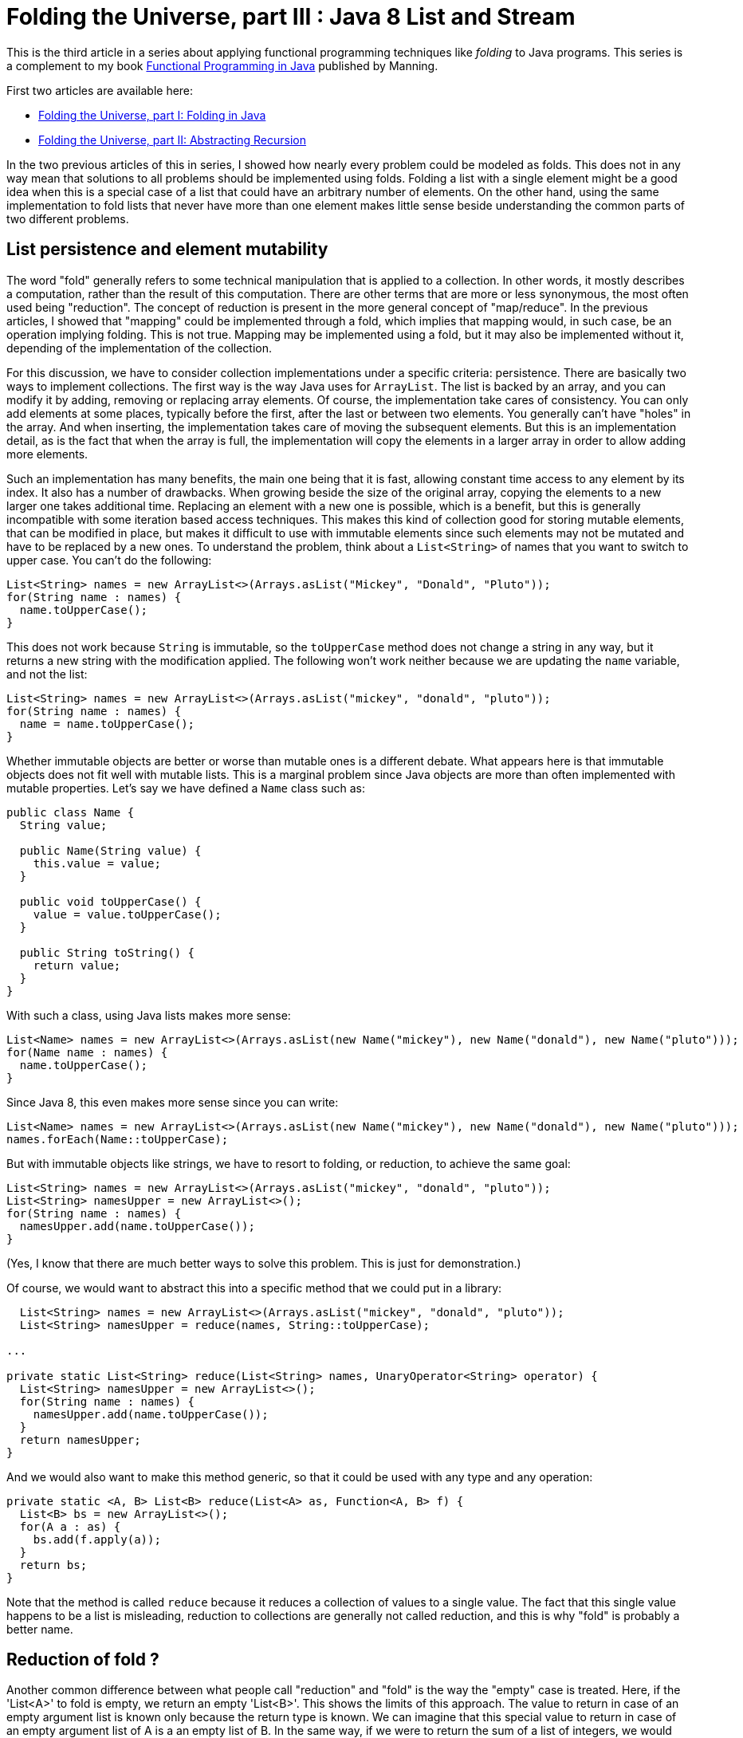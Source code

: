 = Folding the Universe, part III : Java 8 List and Stream
:published_at: 2016-07-06

This is the third article in a series about applying functional programming techniques like _folding_ to Java programs. This series is a complement to my book https://www.manning.com/books/functional-programming-in-java[Functional Programming in Java] published by Manning.

First two articles are available here:

- https://pysaumont.github.io/2016/06/11/Folding-the-Universe-part-I.html[Folding the Universe, part I: Folding in Java]

- https://pysaumont.github.io/2016/06/21/Folding-the-Universe-part-I-I-Abstracting-recursion.html[Folding the Universe, part II: Abstracting Recursion]

In the two previous articles of this in series, I showed how nearly every problem could be modeled as folds. This does not in any way mean that solutions to all problems should be implemented using folds. Folding a list with a single element might be a good idea when this is a special case of a list that could have an arbitrary number of elements. On the other hand, using the same implementation to fold lists that never have more than one element makes little sense beside understanding the common parts of two different problems.

== List persistence and element mutability

The word "fold" generally refers to some technical manipulation that is applied to a collection. In other words, it mostly describes a computation, rather than the result of this computation. There are other terms that are more or less synonymous, the most often used being "reduction". The concept of reduction is present in the more general concept of "map/reduce". In the previous articles, I showed that "mapping" could be implemented through a fold, which implies that mapping would, in such case, be an operation implying folding. This is not true. Mapping may be implemented using a fold, but it may also be implemented without it, depending of the implementation of the collection.

For this discussion, we have to consider collection implementations under a specific criteria: persistence. There are basically two ways to implement collections. The first way is the way Java uses for `ArrayList`. The list is backed by an array, and you can modify it by adding, removing or replacing array elements. Of course, the implementation take cares of consistency. You can only add elements at some places, typically before the first, after the last or between two elements. You generally can't have "holes" in the array. And when inserting, the implementation takes care of moving the subsequent elements. But this is an implementation detail, as is the fact that when the array is full, the implementation will copy the elements in a larger array in order to allow adding more elements.

Such an implementation has many benefits, the main one being that it is fast, allowing constant time access to any element by its index. It also has a number of drawbacks. When growing beside the size of the original array, copying the elements to a new larger one takes additional time. Replacing an element with a new one is possible, which is a benefit, but this is generally incompatible with some iteration based access techniques. This makes this kind of collection good for storing mutable elements, that can be modified in place, but makes it difficult to use with immutable elements since such elements may not be mutated and have to be replaced by a new ones. To understand the problem, think about a `List<String>` of names that you want to switch to upper case. You can't do the following:

[source,java]
----
List<String> names = new ArrayList<>(Arrays.asList("Mickey", "Donald", "Pluto"));
for(String name : names) {
  name.toUpperCase();
}
----

This does not work because `String` is immutable, so the `toUpperCase` method does not change a string in any way, but it returns a new string with the modification applied. The following won't work neither because we are updating the `name` variable, and not the list:

[source,java]
----
List<String> names = new ArrayList<>(Arrays.asList("mickey", "donald", "pluto"));
for(String name : names) {
  name = name.toUpperCase();
}
----

Whether immutable objects are better or worse than mutable ones is a different debate. What appears here is that immutable objects does not fit well with mutable lists. This is a marginal problem since Java objects are more than often implemented with mutable properties. Let's say we have defined a `Name` class such as:

[source,java]
----
public class Name {
  String value;

  public Name(String value) {
    this.value = value;
  }

  public void toUpperCase() {
    value = value.toUpperCase();
  }

  public String toString() {
    return value;
  }
}
----

With such a class, using Java lists makes more sense:

[source,java]
----
List<Name> names = new ArrayList<>(Arrays.asList(new Name("mickey"), new Name("donald"), new Name("pluto")));
for(Name name : names) {
  name.toUpperCase();
}
----

Since Java 8, this even makes more sense since you can write:

[source,java]
----
List<Name> names = new ArrayList<>(Arrays.asList(new Name("mickey"), new Name("donald"), new Name("pluto")));
names.forEach(Name::toUpperCase);
----

But with immutable objects like strings, we have to resort to folding, or reduction, to achieve the same goal:

[source,java]
----
List<String> names = new ArrayList<>(Arrays.asList("mickey", "donald", "pluto"));
List<String> namesUpper = new ArrayList<>();
for(String name : names) {
  namesUpper.add(name.toUpperCase());
}
----

(Yes, I know that there are much better ways to solve this problem. This is just for demonstration.)

Of course, we would want to abstract this into a specific method that we could put in a library:

[source,java]
----
  List<String> names = new ArrayList<>(Arrays.asList("mickey", "donald", "pluto"));
  List<String> namesUpper = reduce(names, String::toUpperCase);

...

private static List<String> reduce(List<String> names, UnaryOperator<String> operator) {
  List<String> namesUpper = new ArrayList<>();
  for(String name : names) {
    namesUpper.add(name.toUpperCase());
  }
  return namesUpper;
}
----

And we would also want to make this method generic, so that it could be used with any type and any operation:

[source,java]
----
private static <A, B> List<B> reduce(List<A> as, Function<A, B> f) {
  List<B> bs = new ArrayList<>();
  for(A a : as) {
    bs.add(f.apply(a));
  }
  return bs;
}
----

Note that the method is called `reduce` because it reduces a collection of values to a single value. The fact that this single value happens to be a list is misleading, reduction to collections are generally not called reduction, and this is why "fold" is probably a better name.

== Reduction of fold ?

Another common difference between what people call "reduction" and "fold" is the way the "empty" case is treated. Here, if the 'List<A>' to fold is empty, we return an empty 'List<B>'. This shows the limits of this approach. The value to return in case of an empty argument list is known only because the return type is known. We can imagine that this special value to return in case of an empty argument list of A is a an empty list of B. In the same way, if we were to return the sum of a list of integers, we would guess that the value to return for an empty list would be 0. This is because we know the "identity" element (of "neutral" element) of the operation. But if we want to make our method even more generic, we have to make it accept an additional parameter.

We may also remark that we are in fact doing to different things. One is reducing the list to a single  value that happens to be a new list, the other one is converting the elements to upper case. This last operation is in fact what is called a "mapping". So we may make the whole thing fully generic by adding a separate function:

[source,java]
----
  List<String> identity = new ArrayList<>();
  List<String> namesUpper = mapReduce(names, identity, FoldLibrary::add, String::toUpperCase);

...

private static <A> List<A> add(A a, List<A> list) {
  list.add(a);
  return list;
}

private static <A, B, C> C mapReduce(List<A> as, C identity, BiFunction<B, C, C> accumulator, Function<A, B> mapper) {
  C result = identity;
  for(A a : as) {
    result = accumulator.apply(mapper.apply(a), result);
  }
  return result;
}
----

Of course, these methods could have been implemented in the `List`. But to be exhaustive, we should deal with the fact that Java 'List' is mutable. So we should make a defensive copy of the list before iterating on it, since it could happen that the list be modified by another thread while we are iterating, which would produce an exception. Of course, this copy should be made atomically. But we do not have to worry about this, because all as been done for us in the `Stream` class.

== Folding (or reducing) with streams

Transforming a `List` into a `Stream` is just a matter of calling the `stream()` method on the list:

[source,java]
----
List<String> names = new ArrayList<>(Arrays.asList("mickey", "donald", "pluto"));
names.stream()...
----

Then, looking at the 'Stream' interface, we can see three `reduce` methods:

[source,java]
----
T reduce(T identity, BinaryOperator<T> accumulator);
Optional<T> reduce(BinaryOperator<T> accumulator);
<U> U reduce(U identity, BiFunction<U, ? super T, U> accumulator, BinaryOperator<U> combiner);
----

Which one should we use? None o them. The first one is used to reduce a `Stream` to a value of the same type than the list elements, for example to sum a list of integers. This method takes the identity for the given operation as its first argument.

The second one is use for the same thing when no identity is provided. In such case, the first element is taken as the starting element (we can't call it "identity"). As there might not always be such an element (if the list is empty) the method returns an `Optional` that may contain the result or be empty.

The third method is used to reduce the list to a single value of a different type than the elements type. It takes an `identity` argument and a `BiFunction` accumulator, as in our example but no mapper, but a combiner. The absence of a mapper means that we will have to separately `map` the list prior to reducing, which is not a big deal. The combiner is used when the stream is processed in parallel. In such a case, it is broken in sub streams that are reduced in parallel, producing a number of partial results that must then be combined, hence the need for a combiner. As we will not process the stream in parallel, we don't need the combiner, so we may pass whatever we want as the last parameter, provided that it compiles. For example:

[source,java]
----
List<String> identity = new ArrayList<>();
List<String> namesUpper2 = names.stream().map(String::toUpperCase).reduce(identity, FoldLibrary::add, FoldLibrary::combine);

...

private static <U> List<U> combine(List<U> list1, List<U> list2) {
  list1.addAll(list2);
  return list1;
}

private static <A> List<A> add(List<A> list, A a) {
  list.add(a);
  return list;
}
----

There are four important things to note here:

1. This is not the way you should reduce a list to a new list. No need to protest, it is just for demo purpose.

2. The `add` method is not the same as in the previous example. Arguments are in reverse order, so that a method reference may be used.

3. The `combine` method can do whatever you want, it will not change anything until you activate parallel processing. But the combiner can't be `null`.

4. The `identity` list may not be shared. This is a very common source of bugs. Remember that Java lists are not persistent. Once the `identity` list will have been used, it will contain the result of the reduction!

== Using collectors

As I said previously, this is not the way to reduce a list to a new list. For this, we are supposed to use a `Collector`. Java 8 contains a `Collectors` (note the terminal "s") class that contains factory methods returning various `Collector` instances. But we will first look at the more general way. In our example, here is how we would use a collector:

[source,java]
----
List<String> names = new ArrayList<>(Arrays.asList("mickey", "donald", "pluto"));
List<String> namesUpper3 = names.stream().map(String::toUpperCase).collect(collector);
----

Here `collector` is an instance of a class implementing the `Collector` interface. If you use an IDE, you may simply declare an anonymous class and let the IDE provide the method stubs for you. You must however provide the type parameters. A `Collector` takes three type parameters:

- The first one is the type of the stream elements (in our case, `String`)

- The third one is the expected type of the reduced value (in our case `List<String>`)

- The second is an intermediate type that would be necessary in case we would first have to reduce to this type before transforming the result into the expected type. If you have trouble to understand what this mean, maybe the official documentation can help. It states that this type is _the mutable accumulation type of the reduction operation (often hidden as an implementation detail)_. If this is not clearer, don't be afraid. We will see an example soon. For the time being, consider that it is the same type as the expected result type, thus `List<String>`.

Now you can declare an anonymous class implementing the `Collector` interface and let the IDE provide empty implementations:

[source,java]
----
Collector<String, List<String>, List<String>> collector = new Collector<String, List<String>, List<String>>() {
  @Override
  public Supplier<List<String>> supplier() {
    return null;
  }

  @Override
  public BiConsumer<List<String>, String> accumulator() {
    return null;
  }

  @Override
  public BinaryOperator<List<String>> combiner() {
    return null;
  }

  @Override
  public Function<List<String>, List<String>> finisher() {
    return null;
  }

  @Override
  public Set<Characteristics> characteristics() {
    return null;
  }
};
----

The `supplier` method is used to provide the identity element, so the implementation is obvious:

[source,java]
----
public Supplier<List<String>> supplier() {
  return ArrayList::new;
}
----

The `accumulator` methods is the main difference between the use of a `Collector` and the `reduce` method. In the `reduce` method, the accumulator was a `BiFunction` which forced us to create a functional method for adding an element to a list (returning the modified list). The `Collector` interface uses a `BiConsumer`, allowing direct use of the `List.add` method:

and `combiner` methods have the same role as in our previous example:

[source,java]
----
public BiConsumer<List<String>, String> accumulator() {
  return List::add;
}
----

Note that using our previous `Library.add` method would work too, since this was simply a wrapper around a list mutation. Our `BiFunction` had a side effect, and this side effect would allow us using it here. Although the method is supposed to return a `BiConsumer`, a `BiFunction` is ok as long as we do not specify the type explicitly. This can be the source of very nasty bugs, because one will rarely search for bugs in a program that is actually working as expected!

The combiner is identical to what we used for the `reduce` method:

[source,java]
----
public BinaryOperator<List<String>> combiner() {
  return FoldLibrary::combine;
}
----

One important difference (not visible here) is that the parameter type of the `BinaryOperator` returned by the `combine` method, as well as the first parameter type of the `BiConsumer` returned by the `accumulator` method, are not the expected result type but the _the mutable accumulation type of the reduction_, meaning an intermediate type that could be used to simplify the implementation (or make it more efficient). For example, we could work on arrays of `String` and eventually transform the result into a `List<String>`. In such a case, this ultimate transformation would be made by the `finisher` method. The `finisher` method may also be used to "decorate" the result (we will see an example soon). For now, the implementation does nothing beside returning its argument:

[source,java]
----
public Function<List<String>, List<String>> finisher() {
   return Function.identity();
}
----

Note that we are talking of the implementation of the function returned by the `finisher` method, not the method itself. A function returning its argument unchanged could be written as a lambda: `a -> a`, but it is cleaner to use the one returned by the `Function.identity()` method (which by the way uses a lambda for its implementation).

The last method is meant to provide additional information about the reduction. `Characteristic` is an enum with three possible values:

- `CONCURRENT` indicates that the reduction can be done in parallel (meaning that the `combiner` method would be used to assemble the partial results.

- `UNORDERED` indicates that the order of the element is meaningless regarding the reduction. This, for example, would be true for the sum of a list of integers, but not for our example where the order of the strings should be preserved.

- `IDENTITY_FINISH` means that the `finisher` methods returns the `identity` function and thus can be ignored. If this value is selected, the finisher function will not be called and the result will simply be casted to the expected result type. In such case, the `finisher` function may be made to return `null`, although it is certainly not a good idea.

In our case, we only need to return the `IDENTITY_FINISH` value, which should be done as:

[source,java]
----
public Set<Characteristics> characteristics() {
  return Collections.unmodifiableSet(EnumSet.of(Collector.Characteristics.IDENTITY_FINISH));
}
----

The `EnumSet.of` method takes a vararg argument, so you can add the other enum values as necessary, in a comma separated list.

As you can see, the two methods used to reduce (or fold) a list to a new list are pretty equivalent, beside the fact that the `Collector` leverage the fact that java lists are not persistent and use "in place" modification.

Also note that unlike folds that we saw in the two previous articles, you have no choice here about doing the operation from right to left. Java 8 reduction is at best equivalent to a left fold (if the `UNORDERED` characteristic is not selected).

Folding a list into a new list is so common that Java 8 provides a factory method returning the necessary collector:

[source,java]
----
List<String> namesUpper = names.stream().map(String::toUpperCase).collect(Collectors.toList());
----

Does this mean that it is useless to know how collectors work? Not at all. Here is an example of folding the same list of strings into a comma separated list included between brackets. Once again, this might not be the simplest way to "join" a list of elements, and is only for demonstration purpose:

[source,java]
----
Collector<Integer, StringBuilder, String> stringCollector = new Collector<Integer, StringBuilder, String>() {
  @Override
  public Supplier<StringBuilder> supplier() {
    return StringBuilder::new;
  }

  @Override
  public BiConsumer<StringBuilder, Integer> accumulator() {
    return (sb, i) -> sb.append(sb.length() == 0 ? "" : ", ").append(i);
  }

  @Override
  public BinaryOperator<StringBuilder> combiner() {
    return StringBuilder::append;
  }

  @Override
  public Function<StringBuilder, String> finisher() {
    return sb -> sb.insert(0, '[').append(']').toString();
  }

  @Override
  public Set<Characteristics> characteristics() {
    return Collections.emptySet();
  }
};

List<Integer> list = Arrays.asList(1, 2, 3, 4, 5, 6);
System.out.println(list.stream().collect(stringCollector));
----

This prints:

[source,java]
----
[1, 2, 3, 4, 5, 6]
----

Of course, you will want to push abstraction a bit farther. Creating such delimited strings from a list can be parameterized by the the prefix, the separator and the postfix. This can be obtained by creating a factory method for the comparator:

[source,java]
----
    List<Integer> list = Arrays.asList(1, 2, 3, 4, 5, 6);
    System.out.println(list.stream().collect(toDelimitedString("[", ", ", "]")));

public static <T> Collector<T, StringBuilder, String> toDelimitedString(String prefix, String separator, String postFix) {
  return new Collector<T, StringBuilder, String>() {
    @Override
    public Supplier<StringBuilder> supplier() {
      return StringBuilder::new;
    }

    @Override
    public BiConsumer<StringBuilder, T> accumulator() {
      return (sb, i) -> sb.append(sb.length() == 0 ? "" : separator).append(i);
    }

    @Override
    public BinaryOperator<StringBuilder> combiner() {
      return StringBuilder::append;
    }

    @Override
    public Function<StringBuilder, String> finisher() {
      return sb -> sb.insert(0, prefix).append(postFix).toString();
    }

    @Override
    public Set<Characteristics> characteristics() {
      return Collections.emptySet();
    }
  };
}
----

== Adding map to perform map/reduce with a reducing collector

But "collecting", as Java 8 calls folding and reducing, is generally not used alone, but associated with a map operation (map/reduce). If we where to add tax and format the result with a currency before reducing them to a delimited string, we could write:

[source,java]
----
list.stream().map(TaxComputer::addTax).map(Formatter::addCurrency).collect(toDelimitedString("[", ", ", "]"))
----

Any combination of `map` may be replaced with a single one using function composition:

[source,java]
----
List<Integer> list = Arrays.asList(1, 2, 3, 4, 5, 6);
Function<Integer, Double> addTax = TaxComputer::addTax;
Function<Double, String> format = Formatter::format;
System.out.println(list.stream().map(format.compose(addTax)).collect(toDelimitedString("[", ", ", "]")));
----

Of course, you can also compose the methods and use a method reference for the mapping. One you have a single mapping, you can do a map/reduce using one of the reducing collectors provided byt the `Collector` class:

[source,java]
----
public static <T> Collector<T, ?, T> reducing(T identity, BinaryOperator<T> op)
public static <T> Collector<T, ?, Optional<T>> reducing(BinaryOperator<T> op)
public static <T, U> Collector<T, ?, U> reducing(U identity, Function<? super T, ? extends U> mapper, BinaryOperator<U> op)
----

The third one is what we need:

[source,java]
----
list.stream().collect(Collectors.reducing("", format.compose(addTax), (String a, String b) -> a + (a.length() == 0 ? "" : ", ") + b));
----

but the absence of a `finisher` method makes it more difficult to add a prefix and a postfix. This can however be done the following way, although it is quite dirty:

[source,java]
----
list.stream().collect(Collectors.reducing("[", format.compose(addTax), (String a, String b) -> a + (a.length() == 1 ? "" : ", ") + b)) + "]";
----

Note that we do not test the length of the string for 0 to know whether we must add a delimiter, but for 1, which is actually the length of the first delimiter. A cleaner version would be:

[source,java]
----
String startDelimiter = "[";
String endDelimiter = "]";
Strign result = list.stream().collect(Collectors.reducing(startDelimiter, format.compose(addTax), (String a, String b) -> a + (startDelimiter.equals(a) ? "" : ", ") + b)) + endDelimiter;
----

== Conclusion

We have seen most of the techniques provided by Java 8 to program fold/reduce operation combined with map. So what is the best one? It is difficult to answer this question. Of course, it would seem natural to use the standard Java 8 tools. But this tools are awkward because they are meant to adapt functional techniques that are supposed to be used with persistent data structures to Java 8 data structures that are not persistent. A specific example of this is the use of a `BiConsumer` instead of a `BiFunction` for collectors, and the fact that inadvertently using a `BiFunction` instead of a `BiConsumer` could still work if this function has the same side effect as the effect of the expected `BiConsumer`. The alternative is to use a functional data structure instead of a Java `List` as we saw in the two previous articles of this series. But how do this compare to the Java 8 `Collector` way in terms of performance? This is what we will see in the next article.

Remember that this article is a complement to my book https://www.manning.com/books/functional-programming-in-java[Functional Programming in Java]. Do not hesitate to have a look at it if you are interested by applying functional programming techniques to Java programs.
